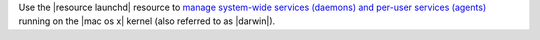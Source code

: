 .. The contents of this file may be included in multiple topics (using the includes directive).
.. The contents of this file should be modified in a way that preserves its ability to appear in multiple topics.


Use the |resource launchd| resource to `manage system-wide services (daemons) and per-user services (agents) <https://developer.apple.com/library/mac/documentation/Darwin/Reference/ManPages/man8/launchd.8.html>`__ running on the |mac os x| kernel (also referred to as |darwin|).
